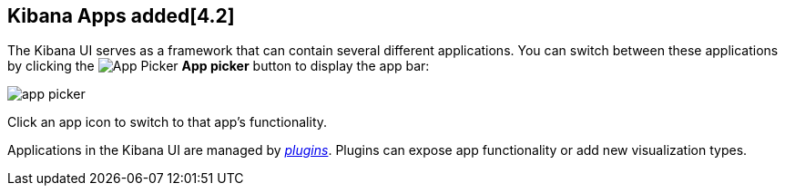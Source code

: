 [[kibana-apps]]
== Kibana Apps added[4.2]

The Kibana UI serves as a framework that can contain several different applications. You can switch between these 
applications by clicking the image:images/app-button.png[App Picker] *App picker* button to display the app bar:

image::images/app-picker.png[]

Click an app icon to switch to that app's functionality.

Applications in the Kibana UI are managed by <<kibana-plugins,_plugins_>>. Plugins can expose app functionality or add new
visualization types.
